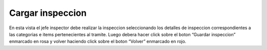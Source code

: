 Cargar inspeccion
======================================
.. image:: _static/jefeinspector/cargarInspeccionPlanilla.png
.. image:: _static/jefeinspector/cargarInspeccionPlanilla1.png

En esta vista el jefe inspector debe realizar la inspeccion seleccionando los detalles de inspeccion correspondientes a las categorias e items pertenecientes al tramite. Luego debera hacer click sobre el boton “Guardar inspeccion” enmarcado en rosa y volver haciendo click sobre el boton “Volver” enmarcado en rojo.

